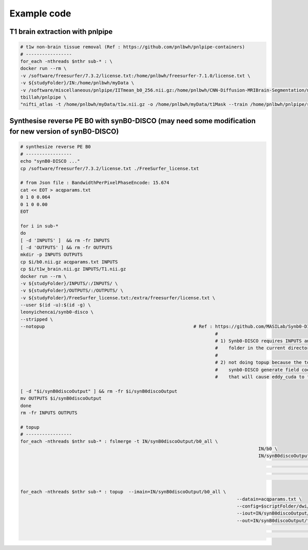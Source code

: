 Example code
============

T1 brain extraction with pnlpipe
--------------------------------

..  code-block::

	# t1w non-brain tissue removal (Ref : https://github.com/pnlbwh/pnlpipe-containers)
	# -----------------
	for_each -nthreads $nthr sub-* : \
	docker run --rm \
	-v /software/freesurfer/7.3.2/license.txt:/home/pnlbwh/freesurfer-7.1.0/license.txt \
	-v ${studyFolder}/IN:/home/pnlbwh/myData \
	-v /software/miscellaneous/pnlpipe/IITmean_b0_256.nii.gz:/home/pnlbwh/CNN-Diffusion-MRIBrain-Segmentation/model_folder/IITmean_b0_256.nii.gz \
	tbillah/pnlpipe \
	"nifti_atlas -t /home/pnlbwh/myData/t1w.nii.gz -o /home/pnlbwh/myData/t1Mask --train /home/pnlbwh/pnlpipe/soft_dir/trainingDataT1AHCC-8141805/trainingDataT1Masks-hdr.csv" # skull stripping for T1w

Synthesise reverse PE B0 with synB0-DISCO (may need some modification for new version of synB0-DISCO)
-----------------------------------------------------------------------------------------------------

..  code-block::

	# synthesize reverse PE B0
	# -----------------
	echo "synB0-DISCO ..."
	cp /software/freesurfer/7.3.2/license.txt ./FreeSurfer_license.txt

	# from Json file : BandwidthPerPixelPhaseEncode: 15.674
	cat << EOT > acqparams.txt
	0 1 0 0.064
	0 1 0 0.00
	EOT

	for i in sub-*
	do
	[ -d 'INPUTS' ]  && rm -fr INPUTS
	[ -d 'OUTPUTS' ] && rm -fr OUTPUTS
	mkdir -p INPUTS OUTPUTS 
	cp $i/b0.nii.gz acqparams.txt INPUTS
	cp $i/t1w_brain.nii.gz INPUTS/T1.nii.gz
	docker run --rm \
	-v ${studyFolder}/INPUTS/:/INPUTS/ \
	-v ${studyFolder}/OUTPUTS/:/OUTPUTS/ \
	-v ${studyFolder}/FreeSurfer_license.txt:/extra/freesurfer/license.txt \
	--user $(id -u):$(id -g) \
	leonyichencai/synb0-disco \
	--stripped \
	--notopup							# Ref : https://github.com/MASILab/Synb0-DISCO
										#
										# 1) Synb0-DISCO requires INPUTS and OUTPUTS
										#    folder in the current directory.
										#
										# 2) not doing topup because the topup setting in
										#    synb0-DISCO generate field coeff maps
										#    that will cause eddy_cuda to fail.

	[ -d "$i/synB0discoOutput" ] && rm -fr $i/synB0discoOutput
	mv OUTPUTS $i/synB0discoOutput
	done
	rm -fr INPUTS OUTPUTS

	# topup
	# -----------------
	for_each -nthreads $nthr sub-* : fslmerge -t IN/synB0discoOutput/b0_all \
												IN/b0 \
												IN/synB0discoOutput/b0_u # b0_u is the synthesized undistorted b0.
																		 # Note here the original b0 is used.
																		 # In Synb0-DISCO topup, smoothed b0 is used,
																		 # ie., b0_d_smooth (line 63 of https://github.com/MASILab/Synb0-DISCO/blob/master/src/pipeline.sh).

	for_each -nthreads $nthr sub-* : topup 	--imain=IN/synB0discoOutput/b0_all \
											--datain=acqparams.txt \
											--config=$scriptFolder/dwi/b02b0_noSubsamp.cnf \
											--iout=IN/synB0discoOutput/b0_all_topup \
											--out=IN/synB0discoOutput/topup 	# Here b02b0.cnf is modified to not subsample
																				# because otherwise num of slices needs to be
																				# even.